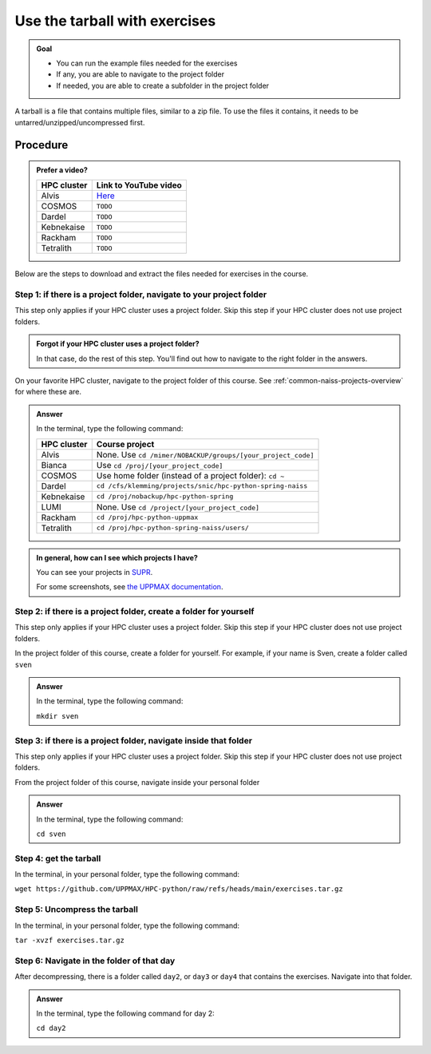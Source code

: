 .. _common-use-tarball:

Use the tarball with exercises
==============================

.. admonition:: Goal

    - You can run the example files needed for the exercises
    - If any, you are able to navigate to the project folder
    - If needed, you are able to create a subfolder in the project folder

A tarball is a file that contains multiple files,
similar to a zip file.
To use the files it contains, it needs to be untarred/unzipped/uncompressed
first.

Procedure
---------

.. admonition:: Prefer a video?
    :class: dropdown

    +------------+------------------------------------------------------------+
    | HPC cluster| Link to YouTube video                                      |
    +============+============================================================+
    | Alvis      | `Here <https://youtu.be/o1K8YuYUfGA>`__                    |
    +------------+------------------------------------------------------------+
    | COSMOS     | ``TODO``                                                   |
    +------------+------------------------------------------------------------+
    | Dardel     | ``TODO``                                                   |
    +------------+------------------------------------------------------------+
    | Kebnekaise | ``TODO``                                                   |
    +------------+------------------------------------------------------------+
    | Rackham    | ``TODO``                                                   |
    +------------+------------------------------------------------------------+
    | Tetralith  | ``TODO``                                                   |
    +------------+------------------------------------------------------------+

Below are the steps to download and extract the files needed
for exercises in the course.

Step 1: if there is a project folder, navigate to your project folder
^^^^^^^^^^^^^^^^^^^^^^^^^^^^^^^^^^^^^^^^^^^^^^^^^^^^^^^^^^^^^^^^^^^^^

This step only applies if your HPC cluster uses a project folder.
Skip this step if your HPC cluster does not use project folders.

.. admonition:: Forgot if your HPC cluster uses a project folder?
    :class: dropdown

    In that case, do the rest of this step. You'll find out
    how to navigate to the right folder in the answers.

On your favorite HPC cluster, navigate to the project folder
of this course. See :ref:`common-naiss-projects-overview` for where these are.

.. admonition:: Answer
    :class: dropdown

    In the terminal, type the following command:

    +------------+------------------------------------------------------------+
    | HPC cluster| Course project                                             |
    +============+============================================================+
    | Alvis      | None. Use ``cd /mimer/NOBACKUP/groups/[your_project_code]``|
    +------------+------------------------------------------------------------+
    | Bianca     | Use ``cd /proj/[your_project_code]``                       |
    +------------+------------------------------------------------------------+
    | COSMOS     | Use home folder (instead of a project folder): ``cd ~``    |
    +------------+------------------------------------------------------------+
    | Dardel     | ``cd /cfs/klemming/projects/snic/hpc-python-spring-naiss`` |
    +------------+------------------------------------------------------------+
    | Kebnekaise | ``cd /proj/nobackup/hpc-python-spring``                    |
    +------------+------------------------------------------------------------+
    | LUMI       | None. Use ``cd /project/[your_project_code]``              |
    +------------+------------------------------------------------------------+
    | Rackham    | ``cd /proj/hpc-python-uppmax``                             |
    +------------+------------------------------------------------------------+
    | Tetralith  | ``cd /proj/hpc-python-spring-naiss/users/``                |
    +------------+------------------------------------------------------------+

.. admonition:: In general, how can I see which projects I have?
    :class: dropdown

    You can see your projects in `SUPR <https://supr.naiss.se/>`__.

    For some screenshots, see
    `the UPPMAX documentation <https://docs.uppmax.uu.se/getting_started/project/#view-your-uppmax-projects>`__.


Step 2: if there is a project folder, create a folder for yourself
^^^^^^^^^^^^^^^^^^^^^^^^^^^^^^^^^^^^^^^^^^^^^^^^^^^^^^^^^^^^^^^^^^

This step only applies if your HPC cluster uses a project folder.
Skip this step if your HPC cluster does not use project folders.

In the project folder of this course, create a folder for yourself.
For example, if your name is Sven, create a folder called ``sven``

.. admonition:: Answer
    :class: dropdown

    In the terminal, type the following command:

    ``mkdir sven``

Step 3: if there is a project folder, navigate inside that folder
^^^^^^^^^^^^^^^^^^^^^^^^^^^^^^^^^^^^^^^^^^^^^^^^^^^^^^^^^^^^^^^^^

This step only applies if your HPC cluster uses a project folder.
Skip this step if your HPC cluster does not use project folders.

From the project folder of this course,
navigate inside your personal folder

.. admonition:: Answer
    :class: dropdown

    In the terminal, type the following command:

    ``cd sven``

Step 4: get the tarball
^^^^^^^^^^^^^^^^^^^^^^^

In the terminal, in your personal folder, type the following command:

``wget https://github.com/UPPMAX/HPC-python/raw/refs/heads/main/exercises.tar.gz``

Step 5: Uncompress the tarball
^^^^^^^^^^^^^^^^^^^^^^^^^^^^^^

In the terminal, in your personal folder, type the following command:

``tar -xvzf exercises.tar.gz``

Step 6: Navigate in the folder of that day
^^^^^^^^^^^^^^^^^^^^^^^^^^^^^^^^^^^^^^^^^^

After decompressing, there is a folder called  ``day2``, or ``day3`` or ``day4``
that contains the exercises. Navigate into that folder.

.. admonition:: Answer
    :class: dropdown

    In the terminal, type the following command for day 2:

    ``cd day2``
